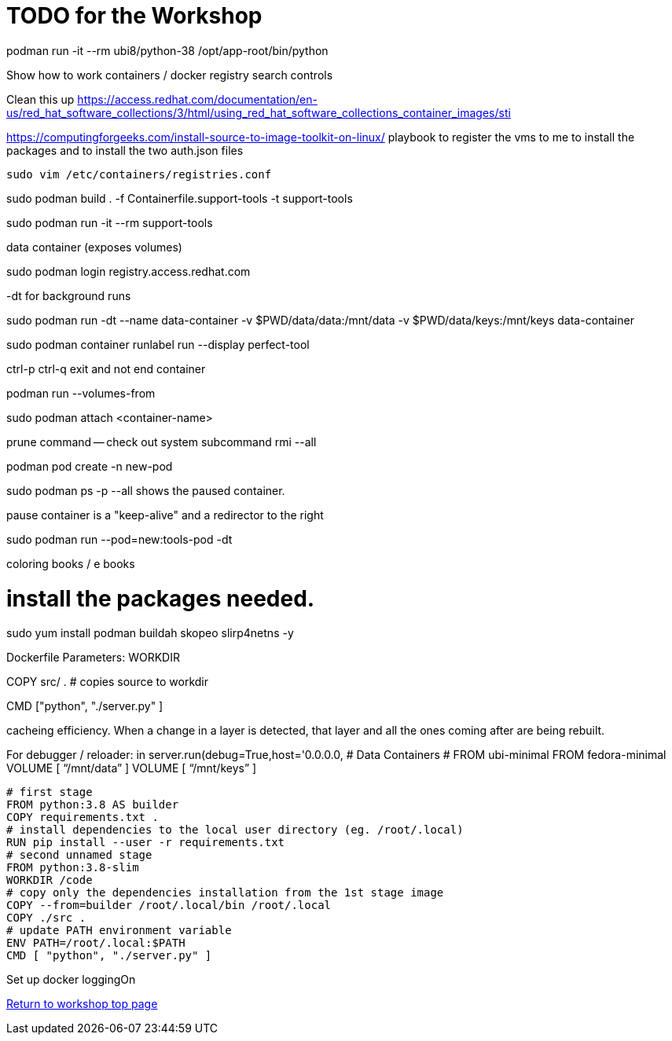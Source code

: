 :sectnums:
:sectnumlevels: 3
ifdef::env-github[]
:tip-caption: :bulb:
:note-caption: :information_source:
:important-caption: :heavy_exclamation_mark:
:caution-caption: :fire:
:warning-caption: :warning:
endif::[]

= TODO for the Workshop

podman run -it --rm ubi8/python-38 /opt/app-root/bin/python

Show how to work containers / docker registry search controls

Clean this up https://access.redhat.com/documentation/en-us/red_hat_software_collections/3/html/using_red_hat_software_collections_container_images/sti

https://computingforgeeks.com/install-source-to-image-toolkit-on-linux/
playbook to register the vms to me
to install the packages
and to install the two auth.json files


[source,bash]
sudo vim /etc/containers/registries.conf

sudo podman build . -f Containerfile.support-tools -t support-tools

sudo podman run -it --rm support-tools

data container (exposes volumes)

sudo podman login registry.access.redhat.com

-dt for background runs

sudo podman run -dt --name data-container -v $PWD/data/data:/mnt/data -v $PWD/data/keys:/mnt/keys data-container

sudo podman container runlabel run --display perfect-tool

ctrl-p ctrl-q exit and not end container

podman run --volumes-from 

sudo podman attach <container-name>

prune command -- check out system  subcommand   rmi --all 

podman pod create -n new-pod

sudo podman ps -p --all shows the paused container. 

pause container is a "keep-alive" and a redirector to the right 

sudo podman run --pod=new:tools-pod -dt 

coloring books / e books

# install the packages needed.
sudo yum install podman buildah skopeo slirp4netns  -y

Dockerfile Parameters:
WORKDIR

COPY src/ . # copies source to workdir 

CMD ["python", "./server.py" ]

cacheing efficiency. When a change in a layer is detected, that layer and all the ones coming after are being rebuilt.

For debugger / reloader:
in server.run(debug=True,host='0.0.0.0, # Data Containers
# FROM ubi-minimal
FROM fedora-minimal
VOLUME [ “/mnt/data” ]
VOLUME [ “/mnt/keys” ]
[source,bash]
--
# first stage
FROM python:3.8 AS builder
COPY requirements.txt .
# install dependencies to the local user directory (eg. /root/.local)
RUN pip install --user -r requirements.txt
# second unnamed stage
FROM python:3.8-slim
WORKDIR /code
# copy only the dependencies installation from the 1st stage image
COPY --from=builder /root/.local/bin /root/.local
COPY ./src .
# update PATH environment variable
ENV PATH=/root/.local:$PATH
CMD [ "python", "./server.py" ]
--

Set up docker loggingOn 

link:../containers.adoc[Return to workshop top page]

